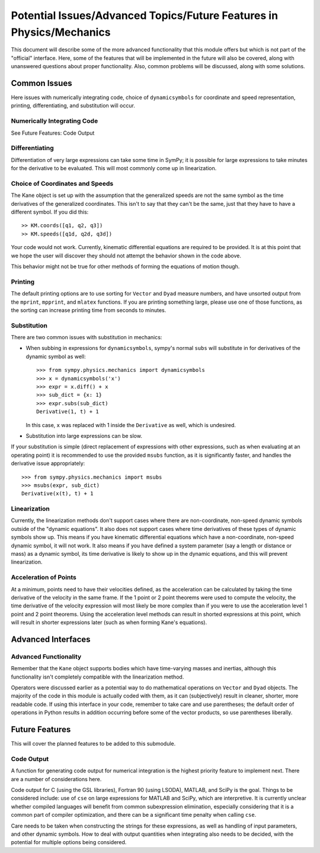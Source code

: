 =====================================================================
Potential Issues/Advanced Topics/Future Features in Physics/Mechanics
=====================================================================

This document will describe some of the more advanced functionality that this
module offers but which is not part of the "official" interface. Here, some of
the features that will be implemented in the future will also be covered, along
with unanswered questions about proper functionality. Also, common problems
will be discussed, along with some solutions.

Common Issues
=============
Here issues with numerically integrating code, choice of ``dynamicsymbols`` for
coordinate and speed representation, printing, differentiating, and
substitution will occur.

Numerically Integrating Code
----------------------------
See Future Features: Code Output

Differentiating
---------------
Differentiation of very large expressions can take some time in SymPy; it is
possible for large expressions to take minutes for the derivative to be
evaluated. This will most commonly come up in linearization.

Choice of Coordinates and Speeds
--------------------------------
The Kane object is set up with the assumption that the generalized speeds are
not the same symbol as the time derivatives of the generalized coordinates.
This isn't to say that they can't be the same, just that they have to have a
different symbol. If you did this: ::

  >> KM.coords([q1, q2, q3])
  >> KM.speeds([q1d, q2d, q3d])

Your code would not work. Currently, kinematic differential equations are
required to be provided. It is at this point that we hope the user will
discover they should not attempt the behavior shown in the code above.

This behavior might not be true for other methods of forming the equations of
motion though.

Printing
--------
The default printing options are to use sorting for ``Vector`` and ``Dyad``
measure numbers, and have unsorted output from the ``mprint``, ``mpprint``, and
``mlatex`` functions. If you are printing something large, please use one of
those functions, as the sorting can increase printing time from seconds to
minutes.

Substitution
------------
There are two common issues with substitution in mechanics:

- When subbing in expressions for ``dynamicsymbols``, sympy's normal ``subs``
  will substitute in for derivatives of the dynamic symbol as well: ::

    >>> from sympy.physics.mechanics import dynamicsymbols
    >>> x = dynamicsymbols('x')
    >>> expr = x.diff() + x
    >>> sub_dict = {x: 1}
    >>> expr.subs(sub_dict)
    Derivative(1, t) + 1

  In this case, ``x`` was replaced with 1 inside the ``Derivative`` as well,
  which is undesired.

- Substitution into large expressions can be slow.

If your substitution is simple (direct replacement of expressions with other
expressions, such as when evaluating at an operating point) it is recommended
to use the provided ``msubs`` function, as it is significantly faster, and
handles the derivative issue appropriately: ::

  >>> from sympy.physics.mechanics import msubs
  >>> msubs(expr, sub_dict)
  Derivative(x(t), t) + 1

Linearization
-------------
Currently, the linearization methods don't support cases where there are
non-coordinate, non-speed dynamic symbols outside of the "dynamic equations".
It also does not support cases where time derivatives of these types of dynamic
symbols show up. This means if you have kinematic differential equations which
have a non-coordinate, non-speed dynamic symbol, it will not work. It also
means if you have defined a system parameter (say a length or distance or mass)
as a dynamic symbol, its time derivative is likely to show up in the dynamic
equations, and this will prevent linearization.

Acceleration of Points
----------------------
At a minimum, points need to have their velocities defined, as the acceleration
can be calculated by taking the time derivative of the velocity in the same
frame. If the 1 point or 2 point theorems were used to compute the velocity,
the time derivative of the velocity expression will most likely be more complex
than if you were to use the acceleration level 1 point and 2 point theorems.
Using the acceleration level methods can result in shorted expressions at this
point, which will result in shorter expressions later (such as when forming
Kane's equations).


Advanced Interfaces
===================

Advanced Functionality
----------------------
Remember that the ``Kane`` object supports bodies which have time-varying
masses and inertias, although this functionality isn't completely compatible
with the linearization method.

Operators were discussed earlier as a potential way to do mathematical
operations on ``Vector`` and ``Dyad`` objects. The majority of the code in this
module is actually coded with them, as it can (subjectively) result in cleaner,
shorter, more readable code. If using this interface in your code, remember to
take care and use parentheses; the default order of operations in Python
results in addition occurring before some of the vector products, so use
parentheses liberally.


Future Features
===============

This will cover the planned features to be added to this submodule.

Code Output
-----------
A function for generating code output for numerical integration is the highest
priority feature to implement next. There are a number of considerations here.

Code output for C (using the GSL libraries), Fortran 90 (using LSODA), MATLAB,
and SciPy is the goal. Things to be considered include: use of ``cse`` on large
expressions for MATLAB and SciPy, which are interpretive. It is currently unclear
whether compiled languages will benefit from common subexpression elimination,
especially considering that it is a common part of compiler optimization, and
there can be a significant time penalty when calling ``cse``.

Care needs to be taken when constructing the strings for these expressions, as
well as handling of input parameters, and other dynamic symbols. How to deal
with output quantities when integrating also needs to be decided, with the
potential for multiple options being considered.
